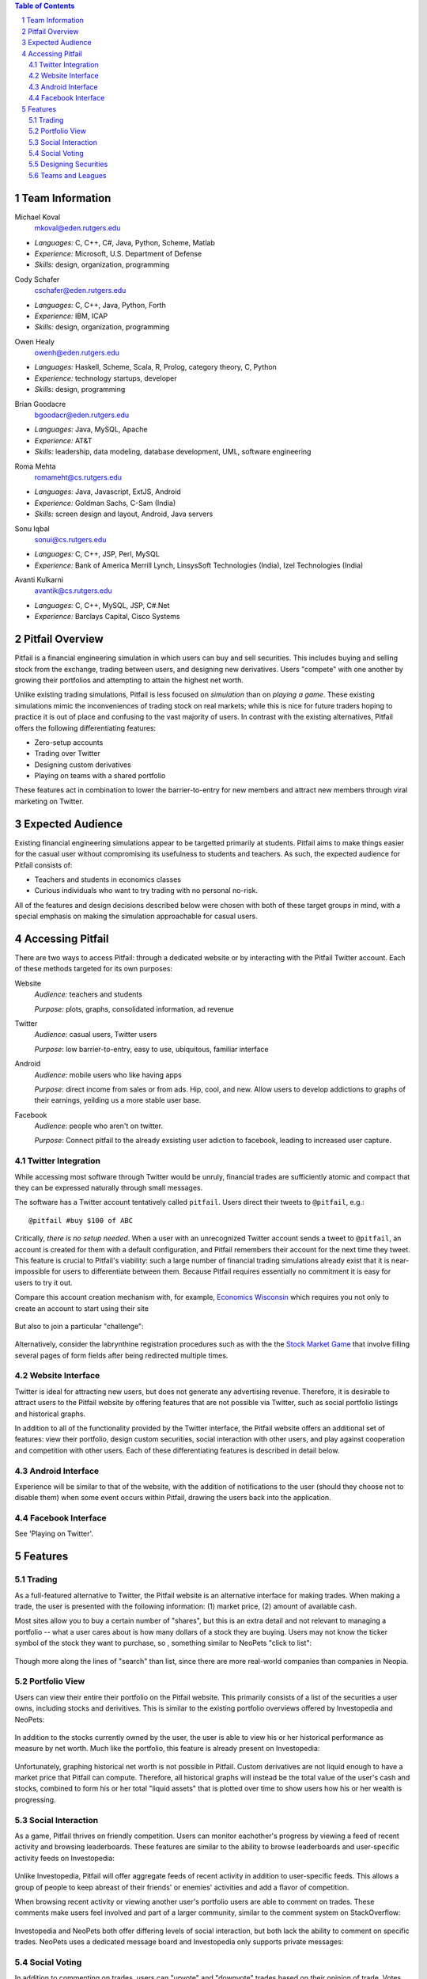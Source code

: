 .. raw:: latex

	\begin{titlepage}
	\centering
	\singlespacing

	\vspace*{2in}

	\begin{center}
		\Huge Pitfail Proposal \\
		\Large An Online Financial Engineering Game
	\end{center}

	\vspace*{2in}

	\large
	September 16, 2011 \\

	\vspace*{0.5in}

	Software Engineering I, Group 3 \\
	\href{https://github.com/pitfail/pitfail-reports/wiki}{https://github.com/pitfail/pitfail-reports/wiki} \\

	\vspace*{0.5in}
	
	Michael Koval, Cody Schafer, \\
	Owen Healy, Brian Goodacre \\
	Roma Mehta, Sonu Iqbal \\
	Avanti Kulkarni \\
	\end{titlepage}

.. sectnum::

.. contents:: Table of Contents

.. raw:: latex

	\pagebreak

Team Information
================
Michael Koval
  mkoval@eden.rutgers.edu

- *Languages:* C, C++, C#, Java, Python, Scheme, Matlab
- *Experience:* Microsoft, U.S. Department of Defense
- *Skills:* design, organization, programming

Cody Schafer
  cschafer@eden.rutgers.edu

- *Languages:* C, C++, Java, Python, Forth
- *Experience:* IBM, ICAP
- *Skills:* design, organization, programming

Owen Healy
  owenh@eden.rutgers.edu

- *Languages:* Haskell, Scheme, Scala, R, Prolog, category theory, C, Python
- *Experience:* technology startups, developer
- *Skills:* design, programming

Brian Goodacre
  bgoodacr@eden.rutgers.edu

- *Languages:* Java, MySQL, Apache
- *Experience:* AT&T
- *Skills:* leadership, data modeling, database development, UML, software engineering

Roma Mehta
  romameht@cs.rutgers.edu

- *Languages:* Java, Javascript, ExtJS, Android
- *Experience:* Goldman Sachs, C-Sam (India)
- *Skills:* screen design and layout, Android, Java servers

Sonu Iqbal
  sonui@cs.rutgers.edu

- *Languages:* C, C++, JSP, Perl, MySQL
- *Experience:* Bank of America Merrill Lynch, LinsysSoft Technologies (India), Izel Technologies (India)

Avanti Kulkarni
  avantik@cs.rutgers.edu

- *Languages:* C, C++, MySQL, JSP, C#.Net
- *Experience:* Barclays Capital, Cisco Systems

.. raw:: latex

	\pagebreak

Pitfail Overview
================
Pitfail is a financial engineering simulation in which users can buy and sell
securities. This includes buying and selling stock from the exchange, trading
between users, and designing new derivatives. Users "compete" with one another
by growing their portfolios and attempting to attain the highest net worth.

Unlike existing trading simulations, Pitfail is less focused on *simulation*
than on *playing a game*. These existing simulations mimic the inconveniences
of trading stock on real markets; while this is nice for future traders hoping
to practice it is out of place and confusing to the vast majority of users. In
contrast with the existing alternatives, Pitfail offers the following
differentiating features:

- Zero-setup accounts
- Trading over Twitter
- Designing custom derivatives
- Playing on teams with a shared portfolio

These features act in combination to lower the barrier-to-entry for new members
and attract new members through viral marketing on Twitter.

Expected Audience
=================
Existing financial engineering simulations appear to be targetted primarily at
students. Pitfail aims to make things easier for the casual user without
compromising its usefulness to students and teachers. As such, the expected
audience for Pitfail consists of:

- Teachers and students in economics classes
- Curious individuals who want to try trading with no personal no-risk.

All of the features and design decisions described below were chosen with both
of these target groups in mind, with a special emphasis on making the
simulation approachable for casual users.

Accessing Pitfail
=================
There are two ways to access Pitfail: through a dedicated website or by
interacting with the Pitfail Twitter account. Each of these methods targeted
for its own purposes:

Website
  *Audience:* teachers and students

  *Purpose:* plots, graphs, consolidated information, ad revenue

Twitter
  *Audience*: casual users, Twitter users

  *Purpose*: low barrier-to-entry, easy to use, ubiquitous, familiar interface

Android
  *Audience*: mobile users who like having apps

  *Purpose*: direct income from sales or from ads. Hip, cool, and new. Allow
  users to develop addictions to graphs of their earnings, yeilding us a more
  stable user base.

Facebook
  *Audience*: people who aren't on twitter.

  *Purpose*: Connect pitfail to the already exsisting user adiction to
  facebook, leading to increased user capture.

Twitter Integration
~~~~~~~~~~~~~~~~~~~
While accessing most software through Twitter would be unruly, financial trades
are sufficiently atomic and compact that they can be expressed naturally
through small messages.

The software has a Twitter account tentatively called ``pitfail``. Users direct
their tweets to ``@pitfail``, e.g.::

    @pitfail #buy $100 of ABC

Critically, *there is no setup needed*. When a user with an unrecognized
Twitter account sends a tweet to ``@pitfail``, an account is created for them
with a default configuration, and Pitfail remembers their account for the next
time they tweet.  This feature is crucial to Pitfail's viability: such a large
number of financial trading simulations already exist that it is
near-impossible for users to differentiate between them. Because Pitfail
requires essentially no commitment it is easy for users to try it out.

Compare this account creation mechanism with, for example, `Economics Wisconsin
<http://www.wisconsinsms.com/>`_ which requires you not only to create an
account to start using their site

.. figure:: wisc-login.png
    :width: 5 in

But also to join a particular "challenge":

.. figure:: wisc-challenge.png
    :width: 3 in

Alternatively, consider the labrynthine registration procedures such as with
the the `Stock Market Game
<http://www.smgww.org/cgi-bin/haipage/page.html?tpl=coordinator/index>`_ that
involve filling several pages of form fields after being redirected multiple
times.

Website Interface
~~~~~~~~~~~~~~~~~
Twitter is ideal for attracting new users, but does not generate any
advertising revenue. Therefore, it is desirable to attract users to the
Pitfail website by offering features that are not possible via Twitter,
such as social portfolio listings and historical graphs.

In addition to all of the functionality provided by the Twitter interface, the
Pitfail website offers an additional set of features: view their portfolio,
design custom securities, social interaction with other users, and play against
cooperation and competition with other users. Each of these differentiating
features is described in detail below.

Android Interface
~~~~~~~~~~~~~~~~~
Experience will be similar to that of the website, with the addition of
notifications to the user (should they choose not to disable them) when some
event occurs within Pitfail, drawing the users back into the application.

Facebook Interface
~~~~~~~~~~~~~~~~~~
See 'Playing on Twitter'.

Features
========

Trading
~~~~~~~
As a full-featured alternative to Twitter, the Pitfail website is an
alternative interface for making trades. When making a trade, the user is
presented with the following information: (1) market price, (2) amount of
available cash.

Most sites allow you to buy a certain number of "shares", but this is an extra
detail and not relevant to managing a portfolio -- what a user cares about is
how many dollars of a stock they are buying. Users may not know the ticker
symbol of the stock they want to purchase, so , something similar to NeoPets "click to
list":

.. figure:: neo-click-to-list.png
    :width: 3 in

Though more along the lines of "search" than list, since there are more
real-world companies than companies in Neopia.

Portfolio View 
~~~~~~~~~~~~~~
Users can view their entire their portfolio on the Pitfail website. This
primarily consists of a list of the securities a user owns, including stocks
and derivitives. This is similar to the existing portfolio overviews offered
by Investopedia and NeoPets:

.. figure:: ip-portfolio.png
    :width: 5 in

.. figure:: neo-portfolio.png
    :width: 5 in

In addition to the stocks currently owned by the user, the user is able to view
his or her historical performance as measure by net worth. Much like the portfolio,
this feature is already present on Investopedia:

.. figure:: ip-history.png
    :width: 5 in

Unfortunately, graphing historical net worth is not possible in Pitfail. Custom
derivatives are not liquid enough to have a market price that Pitfail can
compute. Therefore, all historical graphs will instead be the total value of
the user's cash and stocks, combined to form his or her total "liquid assets"
that is plotted over time to show users how his or her wealth is progressing.

Social Interaction
~~~~~~~~~~~~~~~~~~
As a game, Pitfail thrives on friendly competition. Users can monitor
eachother's progress by viewing a feed of recent activity and browsing
leaderboards. These features are similar to the ability to browse leaderboards
and user-specific activity feeds on Investopedia:

.. figure:: ip-trades.png
    :width: 5 in

.. figure:: ip-rankings.png
    :width: 5 in

Unlike Investopedia, Pitfail will offer aggregate feeds of recent activity in
addition to user-specific feeds. This allows a group of people to keep abreast
of their friends' or enemies' activities and add a flavor of competition.

When browsing recent activity or viewing another user's portfolio users are
able to comment on trades. These comments make users feel involved and part of
a larger community, similar to the comment system on StackOverflow:

.. figure:: so-comment.png
    :width: 3 in

Investopedia and NeoPets both offer differing levels of social interaction, but
both lack the ability to comment on specific trades. NeoPets uses a dedicated
message board and Investopedia only supports private messages:

.. figure:: neo-messages.png
    :width: 3 in

.. figure:: ip-messages.png
    :width: 3 in

.. figure:: ip-trades.png
    :width: 5 in

Social Voting
~~~~~~~~~~~~~
In addition to commenting on trades, users can "upvote" and "downvote" trades
based on their opinion of trade. Votes are anonomous, but an aggregrate score
is computed from the votes and is displayed next to each trade. This gives
users an opportunity to interact with Pitfail similar to the voting system on
StackOverflow and "Like" on Facebook:

.. figure:: so-votes.png
    :width: 5 in

.. figure:: fb-votes.png
    :width: 5 in

Unlike StackOverflow and Facebook, Pitfail gives users a stake in their votes.
As an example, say Alice sells security ABC to Bob for $100. When they make the
trade, each of Alice and Bob set aside a small part (say $0.50 worth) into two
pools, the up-voter pool and the down-voter pool. Voters then purchase a small
portion of the pools with their votes.

Backing votes with a small amount of money has a few important consequences:

1. Encourages users to vote
2. Incentive to voting intelligently, based on the user's opinion of the trade
3. Performance of individual users can be measured by their earnings from voting

Using the voting data, Pitfail could rank users and assign status symbols (e.g.
badges) to users with the strongest ability to vote predictively. This type of
ranking appears to be unique to Pitfail.

Designing Securities
~~~~~~~~~~~~~~~~~~~~
Many trading games allow players to trade securities other than stocks, such as
options and futures. One way to look at this is that these securities are just
*other things with value*, and can be traded exactly like stocks. This
representation is closest to how these securities are traded in the real world.

While realistic, this type of security but it's not terribly interesting for a
game. Options, however, have an underlying contract and can become very
interesting. Pitfail allows users to design their *design their own contracts*,
thus creating new financial products. As an online game, these contracts are
subject to a few artificial restrictions:

- Simple enough for users to be comfortable using them and to fit into an
  online game
- Restricted to contracts can be programmatically enforced

Even without a court system to enforce complex contracts, custom securties
allow Pitfail's users to a new financial environment. Creating custom securities
and derivatives appears to be unique to Pitfail.
We are not aware of any existing websites that implement this feature.

Teams and Leagues
~~~~~~~~~~~~~~~~~
Although there is a global "Pitfail universe", some users are going to want to
play in smaller groups. To this end we introduce *teams* and *leagues*:

- **Team:** a group of users who share a portfolio
- **League:** a group of users who individually compete against one-another

Members of a team are free to trade using there collective portfolio; there is
no "leader" or set decision-making process. Conversely, a league specifies a
common initial portfolio for a competitor and allows competitors to be ranked
against one another without bias.
